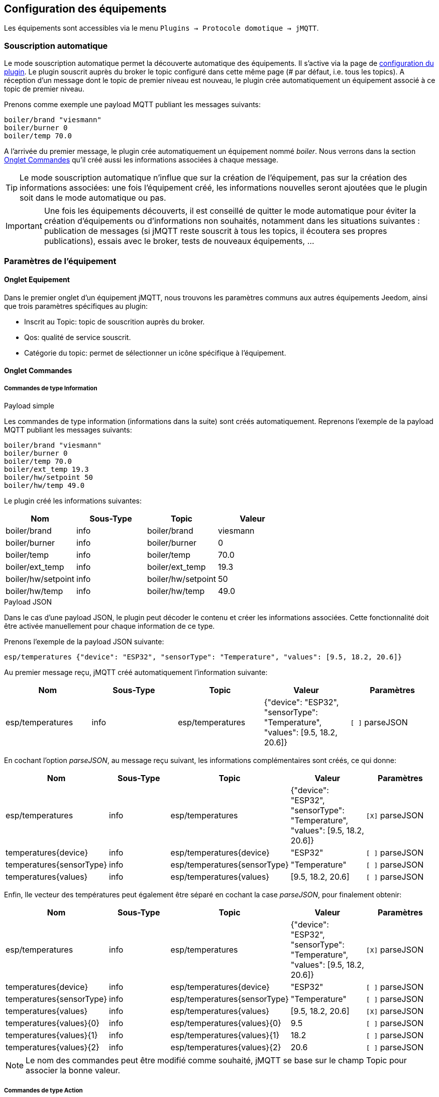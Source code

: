 == Configuration des équipements

Les équipements sont accessibles via le menu `Plugins -> Protocole domotique -> jMQTT`.

=== Souscription automatique

Le mode souscription automatique permet la découverte automatique des équipements. Il s'active via la page de link:index.html[configuration du plugin]. Le plugin souscrit auprès du broker le topic configuré dans cette même page (# par défaut, i.e. tous les topics). A réception d'un message dont le topic de premier niveau est nouveau, le plugin crée automatiquement un équipement associé à ce topic de premier niveau.

Prenons comme exemple une payload MQTT publiant les messages suivants:
....
boiler/brand "viesmann"
boiler/burner 0
boiler/temp 70.0
....

A l'arrivée du premier message, le plugin crée automatiquement un équipement nommé _boiler_. Nous verrons dans la section <<Onglet Commandes>> qu'il créé aussi les informations associées à chaque message. 

TIP: Le mode souscription automatique n'influe que sur la création de l'équipement, pas sur la création des informations associées: une fois l'équipement créé, les informations nouvelles seront ajoutées que le plugin soit dans le mode automatique ou pas.

IMPORTANT: Une fois les équipements découverts, il est conseillé de quitter le mode automatique pour éviter la création d'équipements ou d'informations non souhaités, notamment dans les situations suivantes : publication de messages (si jMQTT reste souscrit à tous les topics, il écoutera ses propres publications), essais avec le broker, tests de nouveaux équipements, ...

=== Paramètres de l'équipement

==== Onglet Equipement
Dans le premier onglet d'un équipement jMQTT, nous trouvons les paramètres communs aux autres équipements Jeedom, ainsi que trois paramètres spécifiques au plugin:

   - Inscrit au Topic: topic de souscrition auprès du broker.
   - Qos: qualité de service souscrit.
   - Catégorie du topic: permet de sélectionner un icône spécifique à l'équipement.
   
==== Onglet Commandes

===== Commandes de type Information

.Payload simple
Les commandes de type information (informations dans la suite) sont créés automatiquement. Reprenons l'exemple de la payload MQTT publiant les messages suivants:
....
boiler/brand "viesmann"
boiler/burner 0
boiler/temp 70.0
boiler/ext_temp 19.3
boiler/hw/setpoint 50
boiler/hw/temp 49.0
....

Le plugin créé les informations suivantes:

|===
|Nom|Sous-Type|Topic|Valeur

|boiler/brand
|info
|boiler/brand
|viesmann

|boiler/burner
|info
|boiler/burner
|0

|boiler/temp
|info
|boiler/temp
|70.0

|boiler/ext_temp
|info
|boiler/ext_temp
|19.3

|boiler/hw/setpoint
|info
|boiler/hw/setpoint
|50

|boiler/hw/temp
|info
|boiler/hw/temp
|49.0
|===

.Payload JSON
Dans le cas d'une payload JSON, le plugin peut décoder le contenu et créer les informations associées. Cette fonctionnalité doit être activée manuellement pour chaque information de ce type.

Prenons l'exemple de la payload JSON suivante:
....
esp/temperatures {"device": "ESP32", "sensorType": "Temperature", "values": [9.5, 18.2, 20.6]}
....

Au premier message reçu, jMQTT créé automatiquement l'information suivante:
|===
|Nom|Sous-Type|Topic|Valeur|Paramètres

|esp/temperatures
|info
|esp/temperatures
|{"device": "ESP32", "sensorType": "Temperature", "values": [9.5, 18.2, 20.6]}
|`[ ]` parseJSON
|===

En cochant l'option _parseJSON_, au message reçu suivant, les informations complémentaires sont créés, ce qui donne:

|===
|Nom|Sous-Type|Topic|Valeur|Paramètres

|esp/temperatures
|info
|esp/temperatures
|{"device": "ESP32", "sensorType": "Temperature", "values": [9.5, 18.2, 20.6]}
|`[X]` parseJSON

|temperatures{device}
|info
|esp/temperatures{device}
|"ESP32"
|`[ ]` parseJSON

|temperatures{sensorType}
|info
|esp/temperatures{sensorType}
|"Temperature"
|`[ ]` parseJSON

|temperatures{values}
|info
|esp/temperatures{values}
|[9.5, 18.2, 20.6]
|`[ ]` parseJSON

|===

Enfin, lle vecteur des températures peut également être séparé en cochant la case  _parseJSON_, pour finalement obtenir:

|===
|Nom|Sous-Type|Topic|Valeur|Paramètres

|esp/temperatures
|info
|esp/temperatures
|{"device": "ESP32", "sensorType": "Temperature", "values": [9.5, 18.2, 20.6]}
|`[X]` parseJSON

|temperatures{device}
|info
|esp/temperatures{device}
|"ESP32"
|`[ ]` parseJSON

|temperatures{sensorType}
|info
|esp/temperatures{sensorType}
|"Temperature"
|`[ ]` parseJSON

|temperatures{values}
|info
|esp/temperatures{values}
|[9.5, 18.2, 20.6]
|`[X]` parseJSON

|temperatures{values}{0}
|info
|esp/temperatures{values}{0}
|9.5
|`[ ]` parseJSON

|temperatures{values}{1}
|info
|esp/temperatures{values}{1}
|18.2
|`[ ]` parseJSON

|temperatures{values}{2}
|info
|esp/temperatures{values}{2}
|20.6
|`[ ]` parseJSON

|===

NOTE: Le nom des commandes peut être modifié comme souhaité, jMQTT se base sur le champ Topic pour associer la bonne valeur. 

===== Commandes de type Action

Les commandes de type action permettent au plugin jMQTT de publier sur le broker MQTT. Pour cela, créer une commande via le bouton _+ Ajouter une commande action_ et remplir les champs selon le besoin:

    * Nom: champ libre
    * Sous-type: voir exemples ci-dessous
    * Topic: topic de publication
    * Valeur: définit la valeur publiée, i.e. la payload en langage MQTT, voir exemples ci-dessous
    * Retain: si coché, la valeur sera persistante (conservée par le broker et publiée vers tout nouveau souscripteur)
    * Qos: niveau de qualité de service utilisé pour publier la commande (1 par défaut)

.Sous-type Défaut
La configuration suivante publiera:
....
ecs/temp_setpoint 40
....

Il est bien sûr possible de mettre la valeur courante d'un autre équipement en lieu et place de la valeur 40.

|===
|Nom|Sous-Type|Topic|Valeur

|set_ecs_setpoint
|action

Défaut
|`ecs/temp_setpoint`
|`40`
|===

.Sous-type Curseur
La configuration suivante publiera sous le topic _ecs/temp_setpoint_, la valeur entrée via un widget de type curseur:

|===
|Nom|Sous-Type|Topic|Valeur

|set_ecs_setpoint
|action

Curseur
|`ecs/temp_setpoint`
|`\#slider#`
|===

.Sous-type Message
Pour un message dont le titre est `ecs` et le contenu est `50`, la configuration ci-après publiera:
....
boiler {"setpoint": "ecs", "value": 50}
....

|===
|Nom|Sous-Type|Topic|Valeur

|set_ecs_setpoint
|action

Message
|`boiler`
|`{"setpoint": "\#title#", "value": \#message#}`
|===

.Sous-type Couleur
La configuration suivante publiera le code couleur sélectionnée via un widget sélecteur de couleur, par exemple:
....
room/lamp/color #e63939
....

|===
|Nom|Sous-Type|Topic|Valeur

|set_color
|action

Couleur
|`room/lamp/color`
|`\#color#`
|===

=== Souscription manuelle

Il est aussi possible de créer manuellement des équipements jMQTT. Cliquer sur le bouton _+_ et saisir le nom de l'équipement. Dans la page de <<Onglet Equipement>>, le topic de souscription définit les informations qui seront souscrites par l'équipement.

Pour plus d'information sur les topics MQTT, nous conseillons la lecture de https://www.hivemq.com/blog/mqtt-essentials-part-5-mqtt-topics-best-practices[MQTT Essentials Part 5: MQTT Topics & Best Practices].

=== L'équipement jeedom

Le plugin jMQTT publie en mode persistant son état de connexion sous le topic  `jeedom/status`. Les valeurs possibles sont `offline` et `online`.

Plus précisément, il publie cet état sous le topic `_Identifiant de connexion_/status`, où l'identifiant de connexion vaut jeedom par défaut et se configure via la page de link:index.html[configuration du plugin].

Lorsque Jeedom est en mode détection automatique, il créé un équipement, dont le nom est `_Identifiant de connexion_` qui a ce statut en information.

Cet état permet à un équipement externe à Jeedom de connaitre son statut de connexion. Il peut aussi servir en interne Jeedom pour monitorer la connexion au broker via un scénario.